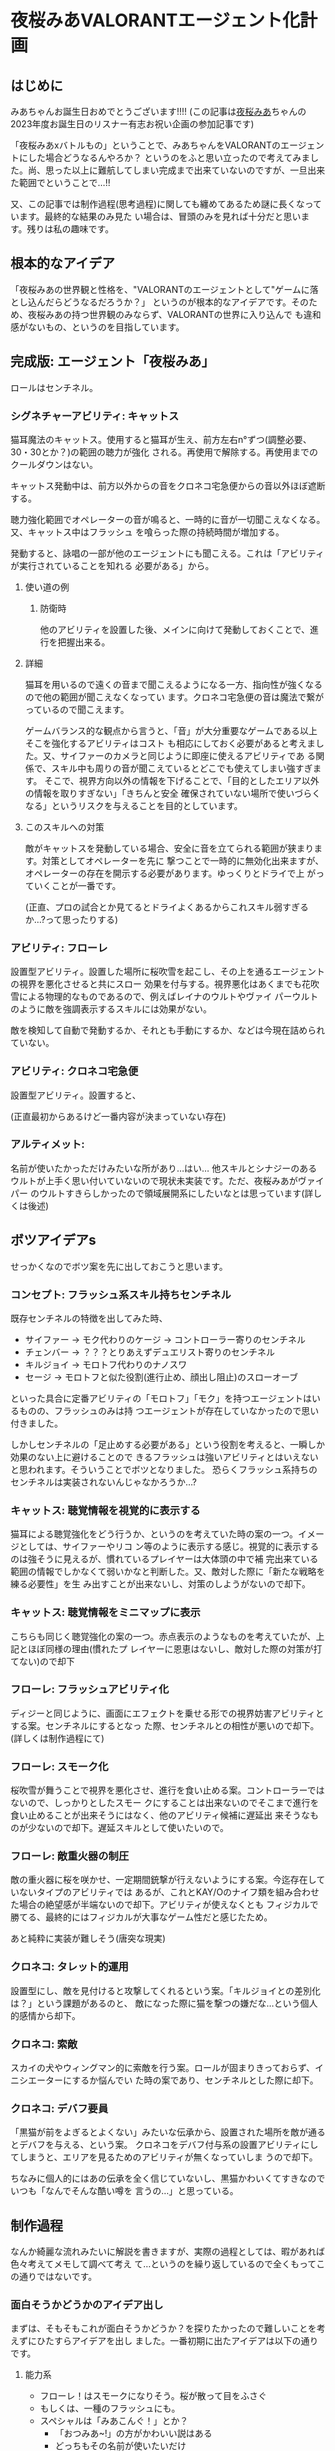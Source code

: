 * 夜桜みあVALORANTエージェント化計画
:PROPERTIES:
:DATE: [2023-06-02 Fri 23:28]
:TAGS: :valorant:夜桜みあ:
:BLOG_POST_KIND: Memo
:BLOG_POST_PROGRESS: Published
:BLOG_POST_STATUS: Normal
:END:
:LOGBOOK:
CLOCK: [2023-06-02 Fri 21:40]--[2023-06-02 Fri 23:26] =>  1:46
CLOCK: [2023-06-02 Fri 18:20]--[2023-06-02 Fri 18:54] =>  0:34
CLOCK: [2023-06-02 Fri 15:24]--[2023-06-02 Fri 16:55] =>  1:31
CLOCK: [2023-06-02 Fri 12:31]--[2023-06-02 Fri 14:47] =>  2:16
CLOCK: [2023-05-28 Sun 15:00]--[2023-05-28 Sun 17:50] =>  2:50
CLOCK: [2023-05-28 Sun 12:31]--[2023-05-28 Sun 13:00] =>  0:29
CLOCK: [2023-05-28 Sun 11:38]--[2023-05-28 Sun 11:45] =>  0:07
:END:


** はじめに
みあちゃんお誕生日おめでとうございます!!!!
(この記事は[[https://twitter.com/yozakura_mia][夜桜みあ]]ちゃんの2023年度お誕生日のリスナー有志お祝い企画の参加記事です)


「夜桜みあxバトルもの」ということで、みあちゃんをVALORANTのエージェントにした場合どうなるんやろか？
というのをふと思い立ったので考えてみました。尚、思った以上に難航してしまい完成まで出来ていないのですが、一旦出来た範囲でということで...!!


又、この記事では制作過程(思考過程)に関しても纏めてあるため謎に長くなっています。最終的な結果のみ見た
い場合は、冒頭のみを見れば十分だと思います。残りは私の趣味です。

** 根本的なアイデア
「夜桜みあの世界観と性格を、"VALORANTのエージェントとして"ゲームに落とし込んだらどうなるだろうか？」
というのが根本的なアイデアです。そのため、夜桜みあの持つ世界観のみならず、VALORANTの世界に入り込んで
も違和感がないもの、というのを目指しています。

** 完成版: エージェント「夜桜みあ」
ロールはセンチネル。


*** シグネチャーアビリティ: キャットス
猫耳魔法のキャットス。使用すると猫耳が生え、前方左右n°ずつ(調整必要、30・30とか？)の範囲の聴力が強化
される。再使用で解除する。再使用までのクールダウンはない。

キャットス発動中は、前方以外からの音をクロネコ宅急便からの音以外ほぼ遮断する。

聴力強化範囲でオペレーターの音が鳴ると、一時的に音が一切聞こえなくなる。又、キャットス中はフラッシュ
を喰らった際の持続時間が増加する。 

発動すると、詠唱の一部が他のエージェントにも聞こえる。これは「アビリティが実行されていることを知れる
必要がある」から。

**** 使い道の例
***** 防衛時
他のアビリティを設置した後、メインに向けて発動しておくことで、進行を把握出来る。

**** 詳細
猫耳を用いるので遠くの音まで聞こえるようになる一方、指向性が強くなるので他の範囲が聞こえなくなってい
ます。クロネコ宅急便の音は魔法で繋がっているので聞こえます。


ゲームバランス的な観点から言うと、「音」が大分重要なゲームである以上そこを強化するアビリティはコスト
も相応にしておく必要があると考えました。又、サイファーのカメラと同じように即座に使えるアビリティであ
る関係で、スキル中も周りの音が聞こえているとどこでも使えてしまい強すぎます。
そこで、視界方向以外の情報を下げることで、「目的としたエリア以外の情報を取りすぎない」「きちんと安全
確保されていない場所で使いづらくなる」というリスクを与えることを目的としています。

**** このスキルへの対策
敵がキャットスを発動している場合、安全に音を立てられる範囲が狭まります。対策としてオペレーターを先に
撃つことで一時的に無効化出来ますが、オペレーターの存在を開示する必要があります。ゆっくりとドライで上
がっていくことが一番です。

(正直、プロの試合とか見てるとドライよくあるからこれスキル弱すぎるか...?って思ったりする)

*** アビリティ: フローレ
設置型アビリティ。設置した場所に桜吹雪を起こし、その上を通るエージェントの視界を悪化させると共にスロー
効果を付与する。視界悪化はあくまでも花吹雪による物理的なものであるので、例えばレイナのウルトやヴァイ
パーウルトのように敵を強調表示するスキルには効果がない。


敵を検知して自動で発動するか、それとも手動にするか、などは今現在詰められていない。

*** アビリティ: クロネコ宅急便
設置型アビリティ。設置すると、


(正直最初からあるけど一番内容が決まっていない存在)

*** アルティメット:
名前が使いたかっただけみたいな所があり...はい...
他スキルとシナジーのあるウルトが上手く思い付いていないので現状未実装です。ただ、夜桜みあがヴァイパー
のウルトすきらしかったので領域展開系にしたいなとは思っています(詳しくは後述) 

** ボツアイデアs
せっかくなのでボツ案を先に出しておこうと思います。

*** コンセプト: フラッシュ系スキル持ちセンチネル
既存センチネルの特徴を出してみた時、

+ サイファー → モク代わりのケージ → コントローラー寄りのセンチネル
+ チェンバー → ？？？とりあえずデュエリスト寄りのセンチネル
+ キルジョイ → モロトフ代わりのナノスワ
+ セージ → モロトフと似た役割(進行止め、顔出し阻止)のスローオーブ

といった具合に定番アビリティの「モロトフ」「モク」を持つエージェントはいるものの、フラッシュのみは持
つエージェントが存在していなかったので思い付きました。


しかしセンチネルの「足止めする必要がある」という役割を考えると、一瞬しか効果のない上に避けることので
きるフラッシュは強いアビリティとはいえないと思われます。そういうことでボツとなりました。
恐らくフラッシュ系持ちのセンチネルは実装されないんじゃなかろうか...?

*** キャットス: 聴覚情報を視覚的に表示する
猫耳による聴覚強化をどう行うか、というのを考えていた時の案の一つ。イメージとしては、サイファーやリコ
ン等のように表示する感じ。視覚的に表示するのは強そうに見えるが、慣れているプレイヤーは大体頭の中で補
完出来ている範囲の情報でしかなくて弱いかなと判断した。又、敵対した際に「新たな戦略を練る必要性」を生
み出すことが出来ないし、対策のしようがないので却下。

*** キャットス: 聴覚情報をミニマップに表示
こちらも同じく聴覚強化の案の一つ。赤点表示のようなものを考えていたが、上記とほぼ同様の理由(慣れたプ
レイヤーに恩恵はないし、敵対した際の対策が打てない)ので却下

*** フローレ: フラッシュアビリティ化
ディジーと同じように、画面にエフェクトを乗せる形での視界妨害アビリティとする案。センチネルにするとなっ
た際、センチネルとの相性が悪いので却下。(詳しくは制作過程にて)

*** フローレ: スモーク化
桜吹雪が舞うことで視界を悪化させ、進行を食い止める案。コントローラーではないので、しっかりとしたスモー
クにすることは出来ないのでそこまで進行を食い止めることが出来そうにはなく、他のアビリティ候補に遅延出
来そうなものが少ないので却下。遅延スキルとして使いたいので。

*** フローレ: 敵重火器の制圧
敵の重火器に桜を咲かせ、一定期間銃撃が行えないようにする案。今迄存在していないタイプのアビリティでは
あるが、これとKAY/Oのナイフ類を組み合わせた場合の絶望感が半端ないので却下。アビリティが使えなくとも
フィジカルで勝てる、最終的にはフィジカルが大事なゲーム性だと感じたため。


あと純粋に実装が難しそう(唐突な現実)

*** クロネコ: タレット的運用
設置型にし、敵を見付けると攻撃してくれるという案。「キルジョイとの差別化は？」という課題があるのと、
敵になった際に猫を撃つの嫌だな...という個人的感情から却下。

*** クロネコ: 索敵
スカイの犬やウィングマン的に索敵を行う案。ロールが固まりきっておらず、イニシエーターにするか悩んでい
た時の案であり、センチネルとした際に却下。

*** クロネコ: デバフ要員
「黒猫が前をよぎるとよくない」みたいな伝承から、設置された場所を敵が通るとデバフを与える、という案。
クロネコをデバフ付与系の設置アビリティにしてしまうと、エリアを見るためのアビリティが無くなっていしま
うので却下。

ちなみに個人的にはあの伝承を全く信じていないし、黒猫かわいくてすきなのでいつも「なんでそんな酷い噂を
言うの...」と思っている。


** 制作過程
なんか綺麗な流れみたいに解説を書きますが、実際の過程としては、暇があれば色々考えてメモして調べて考え
て...というのを繰り返しているので全くもってこの通りではないです。

*** 面白そうかどうかのアイデア出し
まずは、そもそもこれが面白そうかどうか？を探りたかったので難しいことを考えずにひたすらアイデアを出し
ました。一番初期に出たアイデアは以下の通りです。

**** 能力系
+ フローレ！はスモークになりそう。桜が散って目をふさぐ
+ もしくは、一種のフラッシュにも。
+ スペシャルは「みあこんぐ！」とか？
  + 「おつみあ~!」の方がかわいい説はある
  + どっちもその名前が使いたいだけ
+ キャットス(猫耳魔法)は聴覚強化に使えそう？
  + 全方位聴力強化だと強すぎるので、向いている方n°だけ強化、とか？
+ キルジョイのイメージ強いけどスカイとかも使うのでイニシもあり
  + ヴァロキャラとしてのコンセプトも大事
  + 猫耳、黒猫さんのことを考えると情報管理系？音情報に焦点を当ててみたいかも
  + そうするとフェイドが天敵になる（アストラのウルトもか）
+ 「一緒に戦うとか戦略的に戦うとかすき」とのことなので、黒猫さんをその立ち位置に置きたい
+ 黒猫さんが敵を探知するタイプのセンチ？
+ 「黒猫さんは買うものではない」ので黒猫さん関連をシグネチャアビリティにして、他は魔力を使うので購入にする…？
+ 本来は詠唱魔法だが、戦闘中に詠唱する余裕はないので即時に発動できるような魔法道具を使っている。本来何も買わなくてもいいはずなのに買うのは、その魔法道具を買っているから。

キャラクターのコンセプトを研究したい
・ソーヴァ: 発見
・セージ: 遅延
・キルジョイ:

*** VALORANTのエージェントの作り方の調査
漠然としたアイデアは出て、方向性として面白そうだなとなったのできちんと落とし込む作業に入ります。夜桜
みあのFAであると同時に、VALORANTのFAでもあるので、きちんとVALORANTにも失礼がないように&現実的である
ようにするためVALORANTのエージェントの制作過程を調べることとしました。


ここで、VALORANT公式ブログがとても役に立ちます。何故か知らないですがVALORANTは割とブログに開発陣の話
がよく載っており、マップの作成時の話やバランス調整に何を考えているのか、はたまた「[[https://playvalorant.com/ja-jp/news/dev/how-we-got-to-the-best-performing-valorant-servers-since-launch/][VALORANTがいかにし
てリリース以降最高のサーバー環境を実現したか]]」といった完全に技術屋に寄ったものまで公開されています
(個人的にすごく楽しい)。そして勿論その一環として、エージェント開発時のエピソードや解説等が一部公開さ
れているのです。


ということで、主に参考になったものについてメモを見てみましょう。

**** TODO VALORANTエージェント開発エピソード：フェイド
https://playvalorant.com/ja-jp/news/game-updates/valorant-agent-insights-fade/


イニシエーターのエージェント「フェイド」を開発する際に、どのようなことを考え、どのような理由で現在の
アビリティや特性へ至ったのかを解説している記事です。作業プロセスについては後述する資料と比べるとそこ
まで書かれていないですが、「いかにして既存エージェントと差別化したか」「どうやって立ち位置を持たせた
か」「エージェントの世界観とゲーム性をどう合わせ持たせたか」等を読み取ることが出来ます。


+ フェイドは、現状ソーヴァしかいない偵察兵を増やすために考案された
+ 「悪夢」というのはとても特徴的な「力の源」となる
+ 役割が被らない様に、「遠距離・高精度」なソーヴァに対して「近距離・局所的」なスキルを持たせた
+ コンセプトとして「賞金首狩り」を持ち、獲物を追い詰めてゆく
+ ナイトフォールの「広範囲」なアビリティは、「イニシエーターの標準的アルティメット」

**** TODO エージェントデザインの過程 // Dev Diaries - VALORANT - YouTube
[[https://www.youtube.com/watch?v=Nv09DpFkfb4][YouTube link]]

キルジョイとレイナを題材として、エージェントをデザインする際の全般的な話が聞けます。これは、実際にど
のような流れでエージェントを制作しているのかを知るのに役立ちます。例えば、最初に何を意識しているのか、
どういった事を念頭に置きながら制作しているのか、など。


***** ターゲットプレイヤーの決定
+ まずは「誰がターゲットプレイヤーなのか」を考えるところから始める。
  + 「誰が、どんな人が使いたいと思うべきなのか」 & 「何故そうなるべきなのか」
+ レイナの場合は、「キルを獲得することを楽しみ、最多キルでチームに貢献するのがすきな人」がターゲット
+ この時点では「どのようなアビリティーを持つか」を考えていない。
  
***** Roster Impactを考慮したテストプレイの実装
テストプレイの段階では、「そのエージェントが実際にゲームプレイにどのような影響を与えるのか」を考えま
す。エージェントは、「新しい展開を生み出し」たり、「新しい課題を生み出し」たり、「新しい構成を生み出
し」たりする必要があり、「使うプレイヤーが楽しいだけ」や「何かかっこいいもの」ではいけません。


キルジョイを例に取ると、セージは「遅延すること」に長けたセンチネルで、サイファーは「広範囲を管理する
こと」に長けたセンチネル。それに対し、キルジョイは「サイトを要塞化し、相手にリスクを負わせる」ことに
長けたセンチネルです。ちなみにこの動画当時、まだチェンバーはいない模様です。


同じセンチネルでも、大分異なるプレイスタイルとなるように設計されているのです。
守りつつキルを取ることが主体となります。

***** 何の「戦術ツール」を持つか？を決める: 妨害アビリティは必須
アイデンティティとなるスキルの他に、戦術ツールを持つ必要がある。
視界を塞いだりなどの敵を妨害するためのツールはどのキャラクターにも必要なものとなる。何故なら、それら
は必ず必要なアビリティとなるためそれを持たないとピックされづらくなってしまうから。

***** テストプレイをする
「ターゲットプレイヤー」に楽しんでもらえるかをテストする必要があります。ここで大切なのは、「ターゲッ
トプレイヤーではない人に気に入られる必要はない」ということです。例えば、キルジョイは計画を建ててサイ
トの要塞化を行い防衛しつつ戦うのがすきなプレイヤーをターゲットにしていますが、その人達には「沢山キル
を取りたいプレイヤー」をターゲットとするレイナは恐らく刺さらないでしょう。


テストプレイ中では、色々な変更が入ります。最初から上手くいくことはありません。

***** ゲームバランスの調整: 
ゲームバランスを調整する際は、キャラクターの強さを簡単に調整出来るようなコントロールパネルを用意して
いるようです。「キャラクターのアイデンティティを変えるのは最終手段」と言っていますが、これは恐らくア
ビリティの考え直しみたいな話をしているのかな？と思っています。


スキルのバランスは「持つスキル全体を考慮して」考えており、個々のスキル毎に考えているわけではないよう
です。

***** まとめ: 新たなエージェントを加えることの意味
新たなエージェントを加えるというのは、「新しい可能性」を追加するということ。昔ながらの爆破ゲーにある
ような「戦術ループ」は基礎としてあり、そこへ「回復」「ダッシュ」「視界を遮る」といった例外を加えるの
がvALORANT流、ということのようです。

**** パッチ5.12でのチェンバーの変更について
https://playvalorant.com/ja-jp/news/game-updates/valorant-chamber-changes-for-patch-5-12/

+ エージェント設計の原則として、「カウンタープレイ」「計画性」がある。
  + カウンタープレイは、(恐らく)そのエージェントへの対抗手段・対策手段のこと
  + 計画性は、アビリティを適当に使っていれば勝てる、みたいなのを排除すること
  + チェンバーの例では、「トレードマークの範囲制限により、敵チェンバーの位置が推測しやすくなる」など
+ 「裏取りの監視はサイファーの強みであるべきで、センチネル全員の基本性能ではありません」
+ 「エージェントのアビリティーは戦略サイクルの各段階にさまざまな影響を与えますが、アビリティーの実行
  は明確であり、敵に反撃の余地を与えるものでなければいけません」
  + 対抗手段は用意する必要がある
  + アビリティを実行していることが分かる必要がある(レイナのウルトが叫ぶのとかはそれ？)
+ チェンバーは「高精度を誇り、リスクを取ってエリアを制圧するセンチネル」というアイデンティティー
  
**** ネオン＆ゼリの共同開発秘話
https://playvalorant.com/ja-jp/news/dev/co-developing-neon-zeri/

+ 「パワーの源」という概念があり、VALORANTの場合は「テクノロジー」と「レディアント」
+ 「ネオン及びゼリが何故速いのか」を説明する「パワーの源」が必要だった

*** お断り
先程の「エージェントの作り方」で得た知識を元に、「実際に存在しうるようなエージェント」に仕立てる作業
をするわけですが、本来のエージェントを作る順序とは大きく異なり

+ 先にエージェントの人物像が存在する
+ ある程度スキルとして使いたいもの(魔法等)が存在する

という条件が存在しています。そのため、ある程度の制約と妥協(「力の源」の定義や、スキルと人物像とのマッ
チ具合等)は行う必要があります。(優先順位的に、"夜桜みあであること"が最上位であるため)

*** ターゲットプレイヤー・コンセプトを決める
まずは、「どういったプレイを好む人に使われてほしいのか」ということを考える必要があります。これに関し
ては、「夜桜みあを実装したい」という目的上「夜桜みあに使われてほしい」ということになります。しかしそ
れだとペルソナとしては曖昧すぎるので、具体的に「どういったプレイスタイルを好んでいるか」を推測してい
く必要があります。

**** プレイスタイルの推測: ピックデータ
雰囲気や後述する言動からどういうエージェントを使っているかは分かるものの、せっかくなのできちんとデータが取りたい...と
いうことで、今迄のVALORANT配信で使われている(or 「使える」と言っている)エージェントを調べた結果がこれです。


補足:

+ 本来、時系列上の変化も考慮するべきですが、 +やりかたよく分からない+ ちょっとそこまでやるのはやりすぎな気がするのでやりません
+ 合わせピックか否かも考慮しようとしましたが、どちらにせよピックプールは一定だったので考慮せずとも良いと判断しました。
+ サンプル数が少ないため、ランク・アンレ双方混ぜて集計しています。
+ [[https://www.youtube.com/watch?v=BDGYmgotBy4][フラッシュ縛りの回]]は除外しています。
+ 統計学んだはずだけど苦手分野なのできちんと意味のあるデータになっていない可能性があります、ユルシテ。

#+NAME: 配信上のエージェントピック
| エージェント | ロール         | ピック数 |
|--------------+----------------+----------|
| キルジョイ   | センチネル     |        8 |
| セージ       | センチネル     |        6 |
| スカイ       | イニシエーター |        1 |
| ヴァイパー   | コントローラー |        1 |
| レイズ       |                |        1 |


#+NAME: ピックプール
| マップ       | セージ | キルジョイ | スカイ | ヴァイパー |
|--------------+--------+------------+--------+------------|
| フラクチャー |        | x          | x      | x          |
| スプリット   | x      |            |        |            |
| バインド     | x      | x          |        |            |
| ブリーズ     | x      |            |        |            |

これより、データからも圧倒的にキルジョイが多用されており、センチネルがメインであることが分かります。

***** データソース
+ [[https://www.youtube.com/watch?v=j7YSVkeDQcc][【#VALORANT女子】#み♡も は戦場でお茶会をします（？）【Vtuber】 - YouTube]]
  + Fracture(スカイ), Split(セージ)
+ [[https://www.youtube.com/watch?v=0PiBto5cMH8][【VALORANT】はじめてのソロ…！🔫爆弾のおつかいをします【Vtuber】 - YouTube]]
  + Icebox(ヴァイパー), Haven(キルジョイ)
+ [[https://www.youtube.com/watch?v=nrKoFExkQTE][【VALORANT】じょしヴァロラント♡みあおぢさんが武器買ってあげちゃおうね…【#Vtuber】 - YouTube]]
  + Bind(キルジョイ), Fracture(キルジョイ), ブリーズ(セージ)
+ [[https://www.youtube.com/watch?v=TEs3Erk6DyQ][【VALORANT】配信で初めてのヴァロ！！フルパで臨みます…！【Vtuber】 - YouTube]]
  + Bind(キルジョイ)、 Icebox(キルジョイ), Fracture(セージ)
+ [[https://www.youtube.com/watch?v=Gai4AE9IB0g][【VALORANT】~うぇーいヴァロラントアンレ！~【魂のソウル】 - YouTube]] (本人枠なし)
  + Bind(セージ), Accent(レイズ), Haven(セージ), Accent(キルジョイ)
+ [[https://www.youtube.com/watch?v=h2tOU36GWvk][【VALORANT】~フルパヴァロラントうぃずそらいろのふたり~【魂のソウル】【夜桜みあ】【裏咲無形】【夢河かのん】【踊場そよぎ】 - YouTube]]
  + [2022-01-11 Tue]
  + TODO ブリーズ(キルジョイ), Accent(キルジョイ), Fracture(セージ)

**** プレイスタイルの推測: 雑談より
[[https://youtu.be/iP0eZqrorZc?t=3650][#み♡も マシュマロ雑談企画]] ですきなロールに関する話がいくつか聞けます。「キルジョイがすき」「センチネ
ルが全体的にすき」「元々、何かと一緒に戦うのとか戦略的に戦うとかがすき」という発言があるのは大分参考
になります。


ゴリ押しヴァイパーウルトで領域展開するのがすきらしい。「呼んでくれたらセンチネルかデュエやるよ!」と
言っていたり、「イニシも若干使う」と言っていたり、なんだかんだ色々使いはするらしい。なるほど。

**** 結論
上記のデータより、

+ 戦略的に戦うのがすき
+ 何かと一緒に戦うのがすき
+ ゴリ押し領域展開がすき

ということがわかります。正直これだとまだセンチネルという枠組み以上に絞り込むことは難しい(ゴリ押し領
域展開だけは特徴として出ているけれども)です。もう少し色々な配信を見直したりプレイスタイルの観察等す
ればよかったのですが、 +流石に気持ち悪い気がする+ そこまでの時間がないので、ここから先は自由に決定出
来るものとすることにしました。

*** VALORANT視点でコンセプトを決める
立ち回りについて自由に決定出来るといわれても困るので(オープンクエスチョンが苦手)、ここはVALORANT側の
視点から考えてみます。


「エージェントデザインの過程」の動画によると、新しく追加されるエージェントは、「現在の環境に何かする」
必要があります。動画では、「新しい展開を生み出し」たり、「新しい課題を生み出し」たり、「新しい構成を
生み出し」たり等が例示されていました。そこで、既存のセンチネルの分析をし、現状存在していないコンセプ
トが何か無いかを探っていくことにします。

**** エージェントの分析: 戦術ツールの視点から
「エージェントデザインの過程」によると、各エージェントは戦術ツールを持つ必要があります。ここでの戦術
ツールは、具体的に明示されていませんでしたが、恐らくCSGOでいうところのフラッシュ・モク・モロトフ等に
値するスキルのことだと考えられます。

***** キルジョイ(モロトフ系)
ナノスワームがモロトフの役割を果たしています。これは、相手の侵入を防ぎ、時間を稼ぐのに良いツールだと
思われます。又、攻撃側の際は解除阻止にも使えるやつですね。

***** サイファー(モク系)
サイバーケージをモク代わりに使うことが出来ます。上手い人のプレイをたまに見ると、ケージを上手く使って
射線を変えるなどの立ち回りをしたりすることがよくあります。

***** セージ(モロト...フ...?)
よく考えたらよく分かんなくなってきた。足止めスキルとして持つスローオーブがまさに戦術ツールであり、相
手の居場所を限定して入ってこれなくするという観点からモロトフ系と同様な役割を持っているように思われま
す。

***** チェンバー(？？？)
こいつ何...??

**** エージェントの分析: 想定されている立ち回り
***** キルジョイ: 籠城して守る
サイト中を徹底して
***** サイファー: 情報収集・裏取り警戒
「パッチ5.12でのチェンバーの変更について」にて「裏取りの監視はサイファーの強みであるべき」と書かれて
おり、攻撃時は
***** セージ: ひたすらに遅延
壁を建てるのもスローオーブも遅延用途。ヒールオーブも蘇生も「遅延要員を倒させない」という面で遅延用ス
キルと考えられます。情報を取ったり、サイト中で耐えるという動きは仕辛いけれどその分「侵入されるまでの
遅延をする」のが役割なのではないかなと考えています。

***** チェンバー: 安全なワンピック
「パッチ5.12でのチェンバーの変更について」にて「高精度を誇り、リスクを取ってエリアを制圧するセンチネ
ル」というアイデンティティであるとの記述があります。

基本的には「生きのこること」が大切となるセンチネルに於いて、ハイリスクを冒すのは難しいように思うもの
の、そこをランデブーで補完しているんでしょうね。
**** エージェントの分析: ○○寄りのセンチネル
割と区分として、

*** センチネルにふさわしいスキルセットとは？
**** センチネルの特徴: 状態異常系スキルを持つ
あらためて考えてみると、センチネルは必ず状態異常を付与するアビリティを所持しています。セージはスロー
オーブ、キルジョイはアラームボット、チェンバーはトレードマークとツール・ド・フォース、サイファーはト
ラップワイヤーです。


ここからは推測ですが、センチネルの役割の一つに「ラッシュを止める」というものがある関係で「状態異常に
させることでエントリーしづらくさせる」という目的があるのではないかなと考えられます。

**** 「センチネル」の役回りから考える、必要な能力

*** TODO カウンタープレイの実装
まだできてない。ラフなアイデアはこれ:

*** 決めること
**** コンセプト
どういった立ち回りをするのに適しているのか。どういったプレイスタイルなのか。

**** エージェントの種類(センチネル・コントローラー・イニシエーター・デュエリスト)
センチネルを主に使っているので、センチネルにしたい。
但し、空いている立ち回りがあまりにもない。



**** スキル詳細
***** キャットス
猫耳魔法。
***** フローレ

***** クロネコ(名前どうしよこれ)
***** みあこんぐ!
***** おつみあ~!

**** 価格設定

** TODO おわりに
おわりなので、本題とはちょっと離れた話をします。オフトピってﾔﾂ。


実は企画を聞いた当初は、普通に絵を書こうとしていました。バトルもの、ということでみあちゃんが良くやっ
ているゲームと組み合わせるか~~？？と思っていたのですが、最近よくやっているらしいApexは本家やっていな
くてよくわからんのでVALORANTを選択しました。でも絵が壊滅的にダメ(1年に1回しか描かないのでそれはそう)
で、行き詰まってしまい...色々悩んでいた時にこのアイデアが降ってきたので取り掛かってみた次第です。


ちなみに途中でアレス(夜桜みあがよく持つ武器)のスキンを考えようともしていましたが、そちらもデザインセ
ンスが間に合いませんでしたgg。


エージェント化の話に戻すと。5/21あたりに夢からアイデアを貰い突発的に考え始め(実は[[https://twitter.com/cj_bc_sd/status/1660042761163378688][このツイート]]がそう)、
「や~!おもしろそうだな!!色々アイデア浮かんだし!!!できそう!!!!」とかナメてかかったわけですが、見事に
間に合いませんでした...アイデハは浮かんでも、きちんと作ろうとするとボツになることの繰り返し...バラン
ス考えたりキャラ被り考えたりするのって難しいですね。本職の人やっぱすげぇや... 


て、そうではなくて。や、そう("本職の人すごい")ではあるんですけど。色々考えること多くて、実は大分焦っ
て纏めた本文なのですけどとても楽しかったです。きちんと作り込めなくて悔しさは大分ある...リベンジした
い。


ちなみに作業中に大分色々なエージェントについて理解が深まったりしたのでとても楽しかったです。まぁ完全
に趣味みたいなことしてるのをFAちゅてええのか...?感はあるけど、お絵描きすきな人がお絵描きでFA作るのと
同じ感覚なので許されるやろ、しらんけど、という感情でいます。

** 参考資料
+ [[id:53c89468-dc7d-4597-a068-95112d654d46][エージェントデザインの過程 -- VALORANT]]

*** 夜桜みあの統計
**** エージェントピック
本来なら時系列を考慮したりするべきではありますが、正直統計は苦手なので

+ [[https://youtu.be/0PiBto5cMH8?t=1081][2022/06/17 - 18:01]] モクはヴァイパーしか出来ない


***** その他喋っていたこと
***** 生データ

**** マップ
| マップ         | 得意下手 | 使うエージェント       | 情報日時         |
|----------------+----------+------------------------+------------------|
| アイスボックス | 苦手     | キルジョイ・ヴァイパー | [2022-06-17 Fri] |
|                |          |                        |                  |

モクはヴァイパーのみ
*** 夜桜みあ・のあ情報
**** 魔法: キャットス
猫耳を生やす魔法。猫耳を生やすことしか分かっていない。

1:11:46
https://www.youtube.com/watch?v=l9nmg9zMDBA&t=4168s


#+begin_quote
夜空に舞う妖精よ 音を奏でるハープよ
かわいいを創造し
<不明瞭区間>
姿を変えん
キャットス
#+end_quote

**** 魔法: フローレ
桜を咲かせる魔法。一応長文詠唱が存在するが、割と「フローレ!」だけでも詠唱は可能らしい。


**** 黒猫
リスナーの呼称。

**** 杖
あくまでもアクセサリーとしての存在であり、杖がなくとも詠唱で魔法が使える。ハープの部分は一応音が鳴る。

夜桜みあ曰く杖は重いらしい。コントローラーよりか重い。それはとても重いな。うん。

1:15:14
https://www.youtube.com/watch?v=l9nmg9zMDBA&t=4168s

*** Valorantの統計
**** スキルの価格帯
マダデキテナイ...orz

